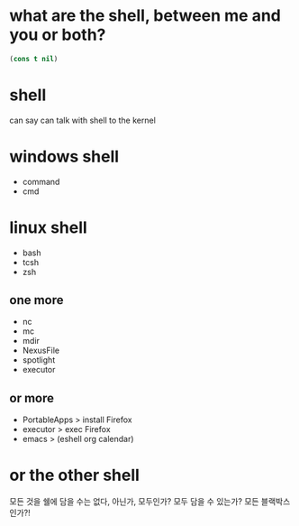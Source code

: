 * what are the shell, between me and you or both?

#+begin_src emacs-lisp
(cons t nil)
#+end_src

#+RESULTS:
| t |

* shell

can say
can talk with shell to the kernel

* windows shell

- command
- cmd

* linux shell

- bash
- tcsh
- zsh

** one more

- nc
- mc
- mdir
- NexusFile
- spotlight
- executor

** or more

- PortableApps > install Firefox
- executor > exec Firefox
- emacs > (eshell org calendar)

* or the other shell

모든 것을 쉘에 담을 수는 없다, 아닌가, 모두인가? 모두 담을 수 있는가? 모든 블랙박스인가?!
